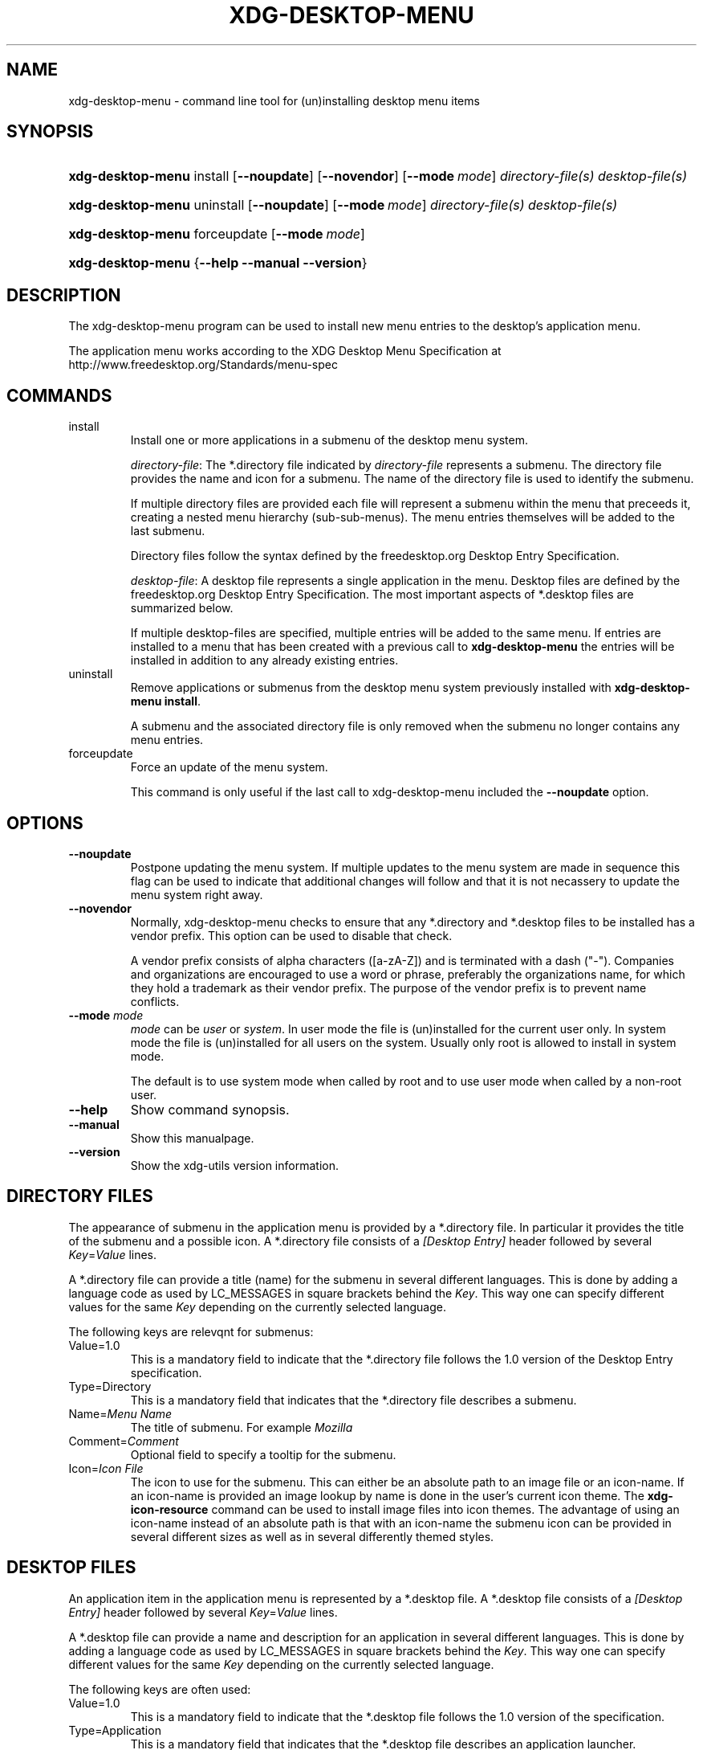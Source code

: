 .\" ** You probably do not want to edit this file directly **
.\" It was generated using the DocBook XSL Stylesheets (version 1.69.1).
.\" Instead of manually editing it, you probably should edit the DocBook XML
.\" source for it and then use the DocBook XSL Stylesheets to regenerate it.
.TH "XDG\-DESKTOP\-MENU" "1" "09/11/2006" "xdg\-utils 1.0 beta4" ""
.\" disable hyphenation
.nh
.\" disable justification (adjust text to left margin only)
.ad l
.SH "NAME"
xdg\-desktop\-menu \- command line tool for (un)installing desktop menu items
.SH "SYNOPSIS"
.HP 17
\fBxdg\-desktop\-menu\fR install [\fB\-\-noupdate\fR] [\fB\-\-novendor\fR] [\fB\-\-mode\ \fR\fB\fImode\fR\fR] \fIdirectory\-file(s)\fR \fIdesktop\-file(s)\fR
.HP 17
\fBxdg\-desktop\-menu\fR uninstall [\fB\-\-noupdate\fR] [\fB\-\-mode\ \fR\fB\fImode\fR\fR] \fIdirectory\-file(s)\fR \fIdesktop\-file(s)\fR
.HP 17
\fBxdg\-desktop\-menu\fR forceupdate [\fB\-\-mode\ \fR\fB\fImode\fR\fR]
.HP 17
\fBxdg\-desktop\-menu\fR {\fB\-\-help\fR \fB\-\-manual\fR \fB\-\-version\fR}
.SH "DESCRIPTION"
.PP
The xdg\-desktop\-menu program can be used to install new menu entries to the desktop's application menu.
.PP
The application menu works according to the XDG Desktop Menu Specification at http://www.freedesktop.org/Standards/menu\-spec
.SH "COMMANDS"
.TP
install
Install one or more applications in a submenu of the desktop menu system.
.sp
\fIdirectory\-file\fR: The *.directory file indicated by
\fIdirectory\-file\fR
represents a submenu. The directory file provides the name and icon for a submenu. The name of the directory file is used to identify the submenu.
.sp
If multiple directory files are provided each file will represent a submenu within the menu that preceeds it, creating a nested menu hierarchy (sub\-sub\-menus). The menu entries themselves will be added to the last submenu.
.sp
Directory files follow the syntax defined by the freedesktop.org Desktop Entry Specification.
.sp
\fIdesktop\-file\fR: A desktop file represents a single application in the menu. Desktop files are defined by the freedesktop.org Desktop Entry Specification. The most important aspects of *.desktop files are summarized below.
.sp
If multiple desktop\-files are specified, multiple entries will be added to the same menu. If entries are installed to a menu that has been created with a previous call to
\fBxdg\-desktop\-menu\fR
the entries will be installed in addition to any already existing entries.
.TP
uninstall
Remove applications or submenus from the desktop menu system previously installed with
\fBxdg\-desktop\-menu install\fR.
.sp
A submenu and the associated directory file is only removed when the submenu no longer contains any menu entries.
.TP
forceupdate
Force an update of the menu system.
.sp
This command is only useful if the last call to xdg\-desktop\-menu included the
\fB\-\-noupdate\fR
option.
.SH "OPTIONS"
.TP
\fB\-\-noupdate\fR
Postpone updating the menu system. If multiple updates to the menu system are made in sequence this flag can be used to indicate that additional changes will follow and that it is not necassery to update the menu system right away.
.TP
\fB\-\-novendor\fR
Normally, xdg\-desktop\-menu checks to ensure that any *.directory and *.desktop files to be installed has a vendor prefix. This option can be used to disable that check.
.sp
A vendor prefix consists of alpha characters ([a\-zA\-Z]) and is terminated with a dash ("\-"). Companies and organizations are encouraged to use a word or phrase, preferably the organizations name, for which they hold a trademark as their vendor prefix. The purpose of the vendor prefix is to prevent name conflicts.
.TP
\fB\-\-mode\fR \fImode\fR
\fImode\fR
can be
\fIuser\fR
or
\fIsystem\fR. In user mode the file is (un)installed for the current user only. In system mode the file is (un)installed for all users on the system. Usually only root is allowed to install in system mode.
.sp
The default is to use system mode when called by root and to use user mode when called by a non\-root user.
.TP
\fB\-\-help\fR
Show command synopsis.
.TP
\fB\-\-manual\fR
Show this manualpage.
.TP
\fB\-\-version\fR
Show the xdg\-utils version information.
.SH "DIRECTORY FILES"
.PP
The appearance of submenu in the application menu is provided by a *.directory file. In particular it provides the title of the submenu and a possible icon. A *.directory file consists of a
\fI[Desktop Entry]\fR
header followed by several
\fIKey\fR=\fIValue\fR
lines.
.PP
A *.directory file can provide a title (name) for the submenu in several different languages. This is done by adding a language code as used by LC_MESSAGES in square brackets behind the
\fIKey\fR. This way one can specify different values for the same
\fIKey\fR
depending on the currently selected language.
.PP
The following keys are relevqnt for submenus:
.TP
Value=1.0
This is a mandatory field to indicate that the *.directory file follows the 1.0 version of the Desktop Entry specification.
.TP
Type=Directory
This is a mandatory field that indicates that the *.directory file describes a submenu.
.TP
Name=\fIMenu Name\fR
The title of submenu. For example
\fIMozilla\fR
.TP
Comment=\fIComment\fR
Optional field to specify a tooltip for the submenu.
.TP
Icon=\fIIcon File\fR
The icon to use for the submenu. This can either be an absolute path to an image file or an icon\-name. If an icon\-name is provided an image lookup by name is done in the user's current icon theme. The
\fBxdg\-icon\-resource\fR
command can be used to install image files into icon themes. The advantage of using an icon\-name instead of an absolute path is that with an icon\-name the submenu icon can be provided in several different sizes as well as in several differently themed styles.
.SH "DESKTOP FILES"
.PP
An application item in the application menu is represented by a *.desktop file. A *.desktop file consists of a
\fI[Desktop Entry]\fR
header followed by several
\fIKey\fR=\fIValue\fR
lines.
.PP
A *.desktop file can provide a name and description for an application in several different languages. This is done by adding a language code as used by LC_MESSAGES in square brackets behind the
\fIKey\fR. This way one can specify different values for the same
\fIKey\fR
depending on the currently selected language.
.PP
The following keys are often used:
.TP
Value=1.0
This is a mandatory field to indicate that the *.desktop file follows the 1.0 version of the specification.
.TP
Type=Application
This is a mandatory field that indicates that the *.desktop file describes an application launcher.
.TP
Name=\fIApplication Name\fR
The name of the application. For example
\fIMozilla\fR
.TP
GenericName=\fIGeneric Name\fR
A generic description of the application. For example
\fIWeb Browser\fR
.TP
Comment=\fIComment\fR
Optional field to specify a tooltip for the application. For example
\fIVisit websites on the Internet\fR
.TP
Icon=\fIIcon File\fR
The icon to use for the application. This can either be an absolute path to an image file or an icon\-name. If an icon\-name is provided an image lookup by name is done in the user's current icon theme. The
\fBxdg\-icon\-resource\fR
command can be used to install image files into icon themes. The advantage of using an icon\-name instead of an absolute path is that with an icon\-name the application icon can be provided in several different sizes as well as in several differently themed styles.
.TP
Exec=\fICommand Line\fR
The command line to start the application. If the application can open files the %f placeholder should be specified. When a file is dropped on the application launcher the %f is replaced with the file path of the dropped file. If multiple files can be specified on the command line the %F placeholder should be used instead of %f. If the application is able to open URLs in addition to local files then %u or %U can be used instead of %f or %F.
.TP
MimeType=\fIMimetypes\fR
A list of mimetypes separated by semi\-colons. This field is used to indicate which file types the application is able to open.
.PP
For a complete oveview of the *.desktop file format please visit http://www.freedesktop.org/wiki/Standards/desktop\-entry\-spec
.SH "ENVIRONMENT VARIABLES"
.PP
xdg\-desktop\-menu honours the following environment variables:
.TP
XDG_UTILS_DEBUG_LEVEL
Setting this environment variable to a non\-zero numerical value makes xdg\-desktop\-menu do more verbose reporting on stderr. Setting a higher value increases the verbosity.
.SH "EXIT CODES"
.PP
An exit code of 0 indicates success while a non\-zero exit code indicates failure. The following failure codes can be returned:
.TP
\fB1\fR
Error in command line syntax.
.TP
\fB2\fR
One of the files passed on the command line did not exist.
.TP
\fB3\fR
A required tool could not be found.
.TP
\fB4\fR
The action failed.
.TP
\fB5\fR
No permission to read one of the files passed on the command line.
.SH "SEE ALSO"
.PP
\fBxdg\-desktop\-icon\fR(1),
\fBxdg\-icon\-resource\fR(1),
\fBxdg\-mime\fR(1)
.SH "EXAMPLES"
.PP
The company ShinyThings Inc. has developed an application named "WebMirror" and would like to add it to the application menu. The company will use "shinythings" as its vendor id. In this example the company ShinyThings Inc. will add its own submenu to the desktop application menu consisting of a "WebMirror" menu item and a "WebMirror Admin Tool" menu item.
.PP
First the company needs to create two .desktop files that describe the two menu items:
.sp
.nf
shinythings\-webmirror.desktop:

  [Desktop Entry]
  Encoding=UTF\-8
  Type=Application

  Exec=webmirror
  Icon=shinythings\-webmirror

  Name=WebMirror
  Name[nl]=WebSpiegel


shinythings\-webmirror\-admin.desktop:

  [Desktop Entry]
  Encoding=UTF\-8
  Type=Application

  Exec=webmirror\-admintool
  Icon=shinythings\-webmirror\-admintool

  Name=WebMirror Admin Tool
  Name[nl]=WebSpiegel Administratie Tool
.fi
.sp
.PP
In addition a .directory file needs to be created to provide a title and icon for the sub\-menu itself:
.sp
.nf
shinythings\-webmirror.directory:

  [Desktop Entry]
  Encoding=UTF\-8

  Icon=shinythings\-webmirror\-menu

  Name=WebMirror
  Name[nl]=WebSpiegel
.fi
.sp
.PP
These file can now be installed with:
.sp
.nf
xdg\-desktop\-menu install ./shinythings\-webmirror.directory \\
      ./shinythings\-webmirror.desktop ./shinythings\-webmirror\-admin.desktop
.fi
.sp
.PP
The menu entries could also be installed one by one:
.sp
.nf
xdg\-desktop\-menu install \-\-noupdate ./shinythings\-webmirror.directory \\
      ./shinythings\-webmirror.desktop
xdg\-desktop\-menu install \-\-noupdate ./shinythings\-webmirror.directory \\
      ./shinythings\-webmirror\-admin.desktop
xdg\-desktop\-menu forceupdate
.fi
.sp
.PP
Although the result is the same it is slightly more efficient to install all files at the same time.
.PP
The *.desktop and *.directory files reference icons with the names webmirror, webmirror\-admin and webmirror\-menu which should also be installed. In this example the icons are installed in two different sizes, once with a size of 22x22 pixels and once with a size of 64x64 pixels:
.sp
.nf
xdg\-icon\-resource install \-\-size 22 ./wmicon\-22.png shinythings\-webmirror
xdg\-icon\-resource install \-\-size 22 ./wmicon\-menu\-22.png shinythings\-webmirror\-menu
xdg\-icon\-resource install \-\-size 22 ./wmicon\-admin\-22.png shinythings\-webmirror\-admin
xdg\-icon\-resource install \-\-size 64 ./wmicon\-64.png shinythings\-webmirror
xdg\-icon\-resource install \-\-size 64 ./wmicon\-menu\-64.png shinythings\-webmirror\-menu
xdg\-icon\-resource install \-\-size 64 ./wmicon\-admin\-64.png shinythings\-webmirror\-admin
.fi
.sp
.SH "AUTHOR"
Kevin Krammer, Jeremy White. 
.br
<kevin.krammer@gmx.at>
.br
<jwhite@codeweavers.com>
